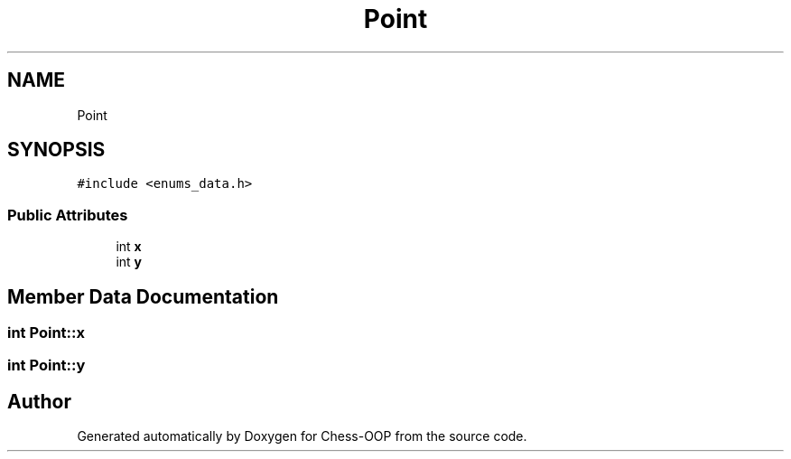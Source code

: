 .TH "Point" 3 "Thu May 27 2021" "Version 2.0" "Chess-OOP" \" -*- nroff -*-
.ad l
.nh
.SH NAME
Point
.SH SYNOPSIS
.br
.PP
.PP
\fC#include <enums_data\&.h>\fP
.SS "Public Attributes"

.in +1c
.ti -1c
.RI "int \fBx\fP"
.br
.ti -1c
.RI "int \fBy\fP"
.br
.in -1c
.SH "Member Data Documentation"
.PP 
.SS "int Point::x"

.SS "int Point::y"


.SH "Author"
.PP 
Generated automatically by Doxygen for Chess-OOP from the source code\&.
